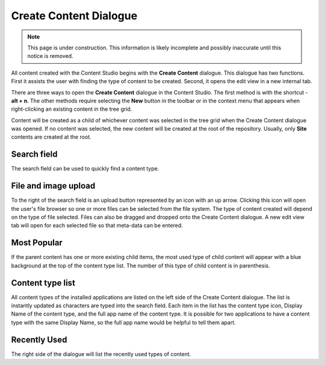 .. _create_content_dialogue:

Create Content Dialogue
=======================

.. NOTE::
   This page is under construction. This information is likely incomplete and possibly inaccurate until this notice is removed.

All content created with the Content Studio begins with the **Create Content** dialogue. This dialogue has two functions. First it assists
the user with finding the type of content to be created. Second, it opens the edit view in a new internal tab.

.. image:: images/create-content.jpg

There are three ways to open the **Create Content** dialogue in the Content Studio. The first method is with the shortcut - **alt + n**. The
other methods require selecting the **New** button in the toolbar or in the context menu that appears when right-clicking an existing
content in the tree grid.

Content will be created as a child of whichever content was selected in the tree grid when the Create Content dialogue was opened. If no
content was selected, the new content will be created at the root of the repository. Usually, only **Site** contents are created at the
root.

Search field
------------

The search field can be used to quickly find a content type.

File and image upload
---------------------

To the right of the search field is an upload button represented by an icon with an up arrow. Clicking this icon will open the user's file
browser so one or more files can be selected from the file system. The type of content created will depend on the type of file selected.
Files can also be dragged and dropped onto the Create Content dialogue. A new edit view tab will open for each selected file so that
meta-data can be entered.

Most Popular
------------

If the parent content has one or more existing child items, the most used type of child content will appear with a blue background at the
top of the content type list. The number of this type of child content is in parenthesis.

Content type list
-----------------

All content types of the installed applications are listed on the left side of the Create Content dialogue. The list is instantly updated as
characters are typed into the search field. Each item in the list has the content type icon, Display Name of the content type, and the full
app name of the content type. It is possible for two applications to have a content type with the same Display Name, so the full app name
would be helpful to tell them apart.

Recently Used
-------------

The right side of the dialogue will list the recently used types of content.